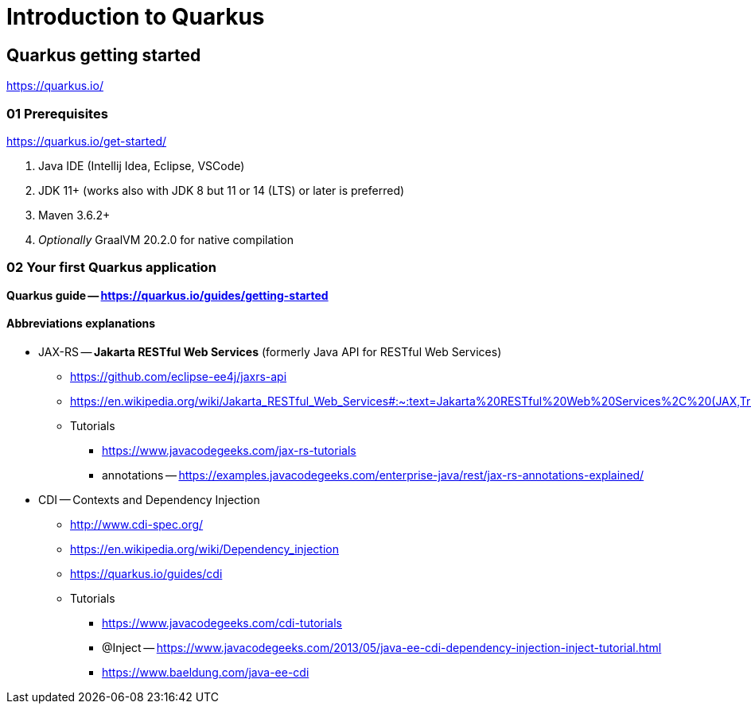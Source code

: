 = Introduction to Quarkus

== Quarkus getting started

https://quarkus.io/

=== 01 Prerequisites

https://quarkus.io/get-started/

1. Java IDE (Intellij Idea, Eclipse, VSCode)
2. JDK 11+ (works also with JDK 8 but 11 or 14 (LTS) or later is preferred)
3. Maven 3.6.2+
4. _Optionally_ GraalVM 20.2.0 for native compilation

=== 02 Your first Quarkus application

*Quarkus guide -- https://quarkus.io/guides/getting-started*

==== Abbreviations explanations

* JAX-RS -- *Jakarta RESTful Web Services* (formerly Java API for RESTful Web Services)
** https://github.com/eclipse-ee4j/jaxrs-api
** https://en.wikipedia.org/wiki/Jakarta_RESTful_Web_Services#:~:text=Jakarta%20RESTful%20Web%20Services%2C%20(JAX,Transfer%20(REST)%20architectural%20pattern.&text=From%20version%201.1%20on%2C%20JAX,part%20of%20Java%20EE%206.
** Tutorials
*** https://www.javacodegeeks.com/jax-rs-tutorials
*** annotations -- https://examples.javacodegeeks.com/enterprise-java/rest/jax-rs-annotations-explained/

* CDI -- Contexts and Dependency Injection
** http://www.cdi-spec.org/
** https://en.wikipedia.org/wiki/Dependency_injection
** https://quarkus.io/guides/cdi
** Tutorials
*** https://www.javacodegeeks.com/cdi-tutorials
*** @Inject -- https://www.javacodegeeks.com/2013/05/java-ee-cdi-dependency-injection-inject-tutorial.html
*** https://www.baeldung.com/java-ee-cdi
